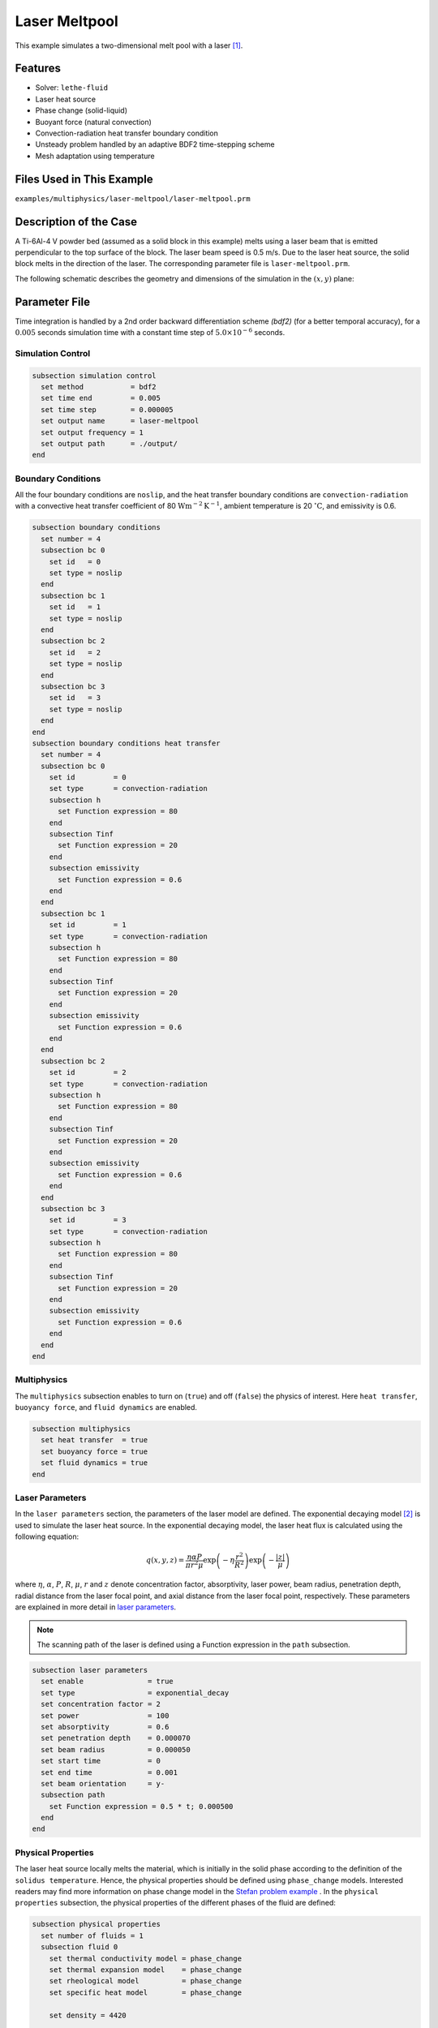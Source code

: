 ==========================
Laser Meltpool
==========================

This example simulates a two-dimensional melt pool with a laser `[1] <https://doi.org/10.1016/j.powtec.2022.117533>`_.


----------------------------------
Features
----------------------------------

- Solver: ``lethe-fluid`` 
- Laser heat source
- Phase change (solid-liquid)
- Buoyant force (natural convection)
- Convection-radiation heat transfer boundary condition
- Unsteady problem handled by an adaptive BDF2 time-stepping scheme 
- Mesh adaptation using temperature


---------------------------
Files Used in This Example
---------------------------
``examples/multiphysics/laser-meltpool/laser-meltpool.prm``


-----------------------------
Description of the Case
-----------------------------

A Ti-6Al-4 V powder bed (assumed as a solid block in this example) melts using a laser beam that is emitted perpendicular to the top surface of the block. The laser beam speed is 0.5 m/s. Due to the laser heat source, the solid block melts in the direction of the laser. The corresponding parameter file is 
``laser-meltpool.prm``.

The following schematic describes the geometry and dimensions of the simulation in the :math:`(x,y)` plane:

.. image:: images/laser-phasechange.png
    :alt: Schematic
    :align: center
    :width: 400


--------------
Parameter File
--------------

Time integration is handled by a 2nd order backward differentiation scheme 
`(bdf2)` (for a better temporal accuracy), for a :math:`0.005` seconds simulation time with a constant
time step of :math:`5.0 \times 10^{-6}` seconds.


Simulation Control
~~~~~~~~~~~~~~~~~~

.. code-block:: text

    subsection simulation control
      set method           = bdf2
      set time end         = 0.005
      set time step        = 0.000005
      set output name      = laser-meltpool
      set output frequency = 1
      set output path      = ./output/
    end


Boundary Conditions
~~~~~~~~~~~~~~~~~~~

All the four boundary conditions are ``noslip``, and the heat transfer boundary conditions are ``convection-radiation`` with a convective heat transfer coefficient of 80 :math:`\text{W}\text{m}^{-2}\text{K}^{-1}`, ambient temperature is 20 :math:`^{\circ}\text{C}`, and emissivity is 0.6.

.. code-block:: text

    subsection boundary conditions
      set number = 4
      subsection bc 0
        set id   = 0
        set type = noslip
      end
      subsection bc 1
        set id   = 1
        set type = noslip
      end
      subsection bc 2
        set id   = 2
        set type = noslip
      end
      subsection bc 3
        set id   = 3
        set type = noslip
      end
    end
    subsection boundary conditions heat transfer
      set number = 4
      subsection bc 0
        set id         = 0
        set type       = convection-radiation
        subsection h
          set Function expression = 80
        end
        subsection Tinf
          set Function expression = 20
        end
        subsection emissivity
          set Function expression = 0.6
        end
      end
      subsection bc 1
        set id         = 1
        set type       = convection-radiation
        subsection h
          set Function expression = 80
        end
        subsection Tinf
          set Function expression = 20
        end
        subsection emissivity
          set Function expression = 0.6
        end
      end
      subsection bc 2
        set id         = 2
        set type       = convection-radiation
        subsection h
          set Function expression = 80
        end
        subsection Tinf
          set Function expression = 20
        end
        subsection emissivity
          set Function expression = 0.6
        end
      end
      subsection bc 3
        set id         = 3
        set type       = convection-radiation
        subsection h
          set Function expression = 80
        end
        subsection Tinf
          set Function expression = 20
        end
        subsection emissivity
          set Function expression = 0.6
        end
      end
    end


Multiphysics
~~~~~~~~~~~~

The ``multiphysics`` subsection enables to turn on (``true``) and off (``false``) the physics of interest. Here ``heat transfer``, ``buoyancy force``, and ``fluid dynamics`` are enabled.


.. code-block:: text

    subsection multiphysics
      set heat transfer  = true
      set buoyancy force = true
      set fluid dynamics = true
    end


Laser Parameters
~~~~~~~~~~~~~~~~

In the ``laser parameters`` section, the parameters of the laser model are defined. The exponential decaying model `[2] <https://doi.org/10.1016/j.matdes.2018.01.022>`_ is used to simulate the laser heat source. In the exponential decaying model, the laser heat flux is calculated using the following equation:

.. math::
    q(x,y,z) = \frac{\eta \alpha P}{\pi r^2 \mu} \exp{\left(-\eta \frac{r^2}{R^2}\right)} \exp{\left(- \frac{|z|}{\mu}\right)}


where :math:`\eta`, :math:`\alpha`, :math:`P`, :math:`R`, :math:`\mu`, :math:`r` and :math:`z` denote concentration factor, absorptivity, laser power, beam radius, penetration depth, radial distance from the laser focal point, and axial distance from the laser focal point, respectively. These parameters are explained in more detail in `laser parameters <https://lethe-cfd.github.io/lethe/parameters/cfd/laser_heat_source.html>`_.


.. note:: 
    The scanning path of the laser is defined using a Function expression in the ``path`` subsection.


.. code-block:: text

    subsection laser parameters
      set enable               = true
      set type                 = exponential_decay
      set concentration factor = 2
      set power                = 100
      set absorptivity         = 0.6
      set penetration depth    = 0.000070
      set beam radius          = 0.000050
      set start time           = 0
      set end time             = 0.001
      set beam orientation     = y-
      subsection path
        set Function expression = 0.5 * t; 0.000500
      end
    end  


Physical Properties
~~~~~~~~~~~~~~~~~~~

The laser heat source locally melts the material, which is initially in the solid phase according to the definition of the ``solidus temperature``. Hence, the physical properties should be defined using ``phase_change`` models. Interested readers may find more information on phase change model in the `Stefan problem example <https://lethe-cfd.github.io/lethe/examples/multiphysics/stefan-problem/stefan-problem.html>`_ . In the ``physical properties`` subsection, the physical properties of the different phases of the fluid are defined:


.. code-block:: text

    subsection physical properties
      set number of fluids = 1
      subsection fluid 0
        set thermal conductivity model = phase_change
        set thermal expansion model    = phase_change
        set rheological model          = phase_change
        set specific heat model        = phase_change
    
        set density = 4420
    
        subsection phase change
          # Enthalpy of the phase change
          set latent enthalpy = 286000
    
          # Temperature of the liquidus
          set liquidus temperature = 1650
    
          # Temperature of the solidus
          set solidus temperature = 1604
    
          # Specific heat of the liquid phase
          set specific heat liquid = 831
    
          # Specific heat of the solid phase
          set specific heat solid = 670
    
          # Kinematic viscosity of the liquid phase
          set viscosity liquid = 0.00000069
    
          # Kinematic viscosity of the solid phase
          set viscosity solid = 0.008
    
          set thermal conductivity solid  = 33.4
          set thermal conductivity liquid = 10.6
    
          set thermal expansion liquid = 0.0002
          set thermal expansion solid  = 0.0
        end
      end
    end



.. note:: 
    Using a ``phase_change`` model for the thermal conductivity, the thermal conductivity of the material varies linearly between ``thermal conductivity solid`` and ``thermal conductivity liquid`` when the temperature is in the range of the solidus and liquidus temperatures.


Mesh
~~~~

We start the simulation with a rectangular mesh that spans the domain defined by the corner points situated at :math:`[-0.0001, 0]` and
:math:`[0.0009, 0.0005]`. The first :math:`[4,2]` couple of the ``set grid arguments`` parameter defines the number of initial grid subdivisions along the length and height of the rectangle. 
This allows for the initial mesh to be composed of perfect squares. We proceed then to redefine the mesh globally seven times by setting
``set initial refinement=7``. 

.. code-block:: text
        
    subsection mesh
      set type               = dealii
      set grid type          = subdivided_hyper_rectangle
      set grid arguments     = 4, 2 : -0.0001, 0 : 0.0009, 0.000500 : true
      set initial refinement = 7
    end
    

----------------------
Running the Simulation
----------------------

Call the lethe-fluid by invoking:  

``mpirun -np 12 lethe-fluid laser-meltpool.prm``

to run the simulation using twelve CPU cores. Feel free to use more.


.. warning:: 
    Make sure to compile lethe in `Release` mode and 
    run in parallel using mpirun. This simulation takes
    :math:`\approx` 3 hours on 12 processes.


-------
Results
-------

The following animation shows the temperature distribution in the simulations domain, as well the melted zone (using white contour lines at the liquidus and solidus temperatures).

.. image:: images/laser-meltpool.gif
    :alt: temperature
    :align: center
    :width: 600


-----------
References
-----------

`[1] <https://doi.org/10.1016/j.powtec.2022.117533>`_ E. Li, Z. Zhou, L. Wang, Q. Zheng, R. Zou, and A. Yu, “Melt pool dynamics and pores formation in multi-track studies in laser powder bed fusion process,” *Powder Technol.*, vol. 405, p. 117533, Jun. 2022, doi: 10.1016/j.powtec.2022.117533.

`[2] <https://doi.org/10.1016/j.matdes.2018.01.022>`_ S. Liu, H. Zhu, G. Peng, J. Yin, and X. Zeng, “Microstructure prediction of selective laser melting AlSi10Mg using finite element analysis,” *Mater. Des.*, vol. 142, pp. 319–328, Mar. 2018, doi: 10.1016/j.matdes.2018.01.022